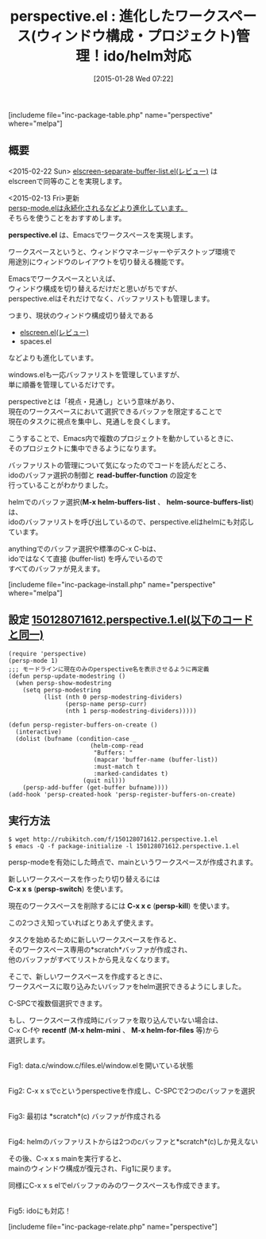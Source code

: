 #+BLOG: rubikitch
#+POSTID: 648
#+BLOG: rubikitch
#+DATE: [2015-01-28 Wed 07:22]
#+PERMALINK: perspective
#+OPTIONS: toc:nil num:nil todo:nil pri:nil tags:nil ^:nil \n:t -:nil
#+ISPAGE: nil
#+DESCRIPTION:ワークスペース切り替え。persp.elの方がおすすめ。
# (progn (erase-buffer)(find-file-hook--org2blog/wp-mode))
#+BLOG: rubikitch
#+CATEGORY: ウィンドウ構成切り替え
#+EL_PKG_NAME: perspective
#+TAGS: 
#+EL_TITLE0: 進化したワークスペース(ウィンドウ構成・プロジェクト)管理！ido/helm対応
#+EL_URL: 
#+begin: org2blog
#+TITLE: perspective.el : 進化したワークスペース(ウィンドウ構成・プロジェクト)管理！ido/helm対応
[includeme file="inc-package-table.php" name="perspective" where="melpa"]

#+end:
** 概要
<2015-02-22 Sun> [[http://emacs.rubikitch.com/elscreen-separate-buffer-list/][elscreen-separate-buffer-list.el(レビュー)]] は
elscreenで同等のことを実現します。

<2015-02-13 Fri>更新
[[http://emacs.rubikitch.com/persp-mode/][persp-mode.elは永続化されるなどより進化しています。]]
そちらを使うことをおすすめします。


*perspective.el* は、Emacsでワークスペースを実現します。

ワークスペースというと、ウィンドウマネージャーやデスクトップ環境で
用途別にウィンドウのレイアウトを切り替える機能です。

Emacsでワークスペースといえば、
ウィンドウ構成を切り替えるだけだと思いがちですが、
perspective.elはそれだけでなく、バッファリストも管理します。

つまり、現状のウィンドウ構成切り替えである
- [[http://emacs.rubikitch.com/elscreen/][elscreen.el(レビュー)]]
- spaces.el
などよりも進化しています。

windows.elも一応バッファリストを管理していますが、
単に順番を管理しているだけです。

perspectiveとは「視点・見通し」という意味があり、
現在のワークスペースにおいて選択できるバッファを限定することで
現在のタスクに視点を集中し、見通しを良くします。

こうすることで、Emacs内で複数のプロジェクトを動かしているときに、
そのプロジェクトに集中できるようになります。

バッファリストの管理について気になったのでコードを読んだところ、
idoのバッファ選択の制御と *read-buffer-function* の設定を
行っていることがわかりました。

helmでのバッファ選択(*M-x helm-buffers-list* 、 *helm-source-buffers-list*) は、
idoのバッファリストを呼び出しているので、perspective.elはhelmにも対応しています。

anythingでのバッファ選択や標準のC-x C-bは、
idoではなくて直接 (buffer-list) を呼んでいるので
すべてのバッファが見えます。

# (progn (forward-line 1)(shell-command "screenshot-time.rb org_template" t))
[includeme file="inc-package-install.php" name="perspective" where="melpa"]
** 設定 [[http://rubikitch.com/f/150128071612.perspective.1.el][150128071612.perspective.1.el(以下のコードと同一)]]
#+BEGIN: include :file "/r/sync/junk/150128/150128071612.perspective.1.el"
#+BEGIN_SRC fundamental
(require 'perspective)
(persp-mode 1)
;;; モードラインに現在のみのperspective名を表示させるように再定義
(defun persp-update-modestring ()
  (when persp-show-modestring
    (setq persp-modestring
          (list (nth 0 persp-modestring-dividers)
                (persp-name persp-curr)
                (nth 1 persp-modestring-dividers)))))

(defun persp-register-buffers-on-create ()
  (interactive)
  (dolist (bufname (condition-case _
                       (helm-comp-read
                        "Buffers: "
                        (mapcar 'buffer-name (buffer-list))
                        :must-match t
                        :marked-candidates t)
                     (quit nil)))
    (persp-add-buffer (get-buffer bufname))))
(add-hook 'persp-created-hook 'persp-register-buffers-on-create)
#+END_SRC

#+END:

** 実行方法
#+BEGIN_EXAMPLE
$ wget http://rubikitch.com/f/150128071612.perspective.1.el
$ emacs -Q -f package-initialize -l 150128071612.perspective.1.el
#+END_EXAMPLE

persp-modeを有効にした時点で、mainというワークスペースが作成されます。

新しいワークスペースを作ったり切り替えるには
*C-x x s* (*persp-switch*) を使います。

現在のワークスペースを削除するには *C-x x c* (*persp-kill*) を使います。

この2つさえ知っていればとりあえず使えます。

タスクを始めるために新しいワークスペースを作ると、
そのワークスペース専用の*scratch*バッファが作成され、
他のバッファがすべてリストから見えなくなります。

そこで、新しいワークスペースを作成するときに、
ワークスペースに取り込みたいバッファをhelm選択できるようにしました。

C-SPCで複数個選択できます。

もし、ワークスペース作成時にバッファを取り込んでいない場合は、
C-x C-fや *recentf* (*M-x helm-mini* 、 *M-x helm-for-files* 等)から
選択します。

[[file:/r/sync/screenshots/20150128083721.png]]
Fig1: data.c/window.c/files.el/window.elを開いている状態

[[file:/r/sync/screenshots/20150128083736.png]]
Fig2: C-x x sでcというperspectiveを作成し、C-SPCで2つのcバッファを選択

[[file:/r/sync/screenshots/20150128083750.png]]
Fig3: 最初は *scratch*(c) バッファが作成される

[[file:/r/sync/screenshots/20150128083814.png]]
Fig4: helmのバッファリストからは2つのcバッファと*scratch*(c)しか見えない

その後、C-x x s mainを実行すると、
mainのウィンドウ構成が復元され、Fig1に戻ります。

同様にC-x x s elでelバッファのみのワークスペースも作成できます。

[[file:/r/sync/screenshots/20150128084217.png]]
Fig5: idoにも対応！


# /r/sync/screenshots/20150128083721.png http://rubikitch.com/wp-content/uploads/2015/01/wpid-20150128083721.png
# /r/sync/screenshots/20150128083736.png http://rubikitch.com/wp-content/uploads/2015/01/wpid-20150128083736.png
# /r/sync/screenshots/20150128083750.png http://rubikitch.com/wp-content/uploads/2015/01/wpid-20150128083750.png
# /r/sync/screenshots/20150128083814.png http://rubikitch.com/wp-content/uploads/2015/01/wpid-20150128083814.png
# /r/sync/screenshots/20150128084217.png http://rubikitch.com/wp-content/uploads/2015/01/wpid-20150128084217.png
[includeme file="inc-package-relate.php" name="perspective"]
